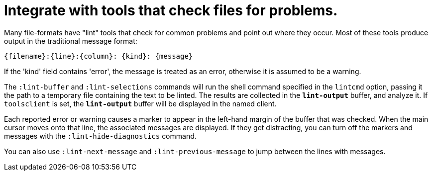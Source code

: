 = Integrate with tools that check files for problems.

Many file-formats have "lint" tools that check for common problems and point out
where they occur. Most of these tools produce output in the traditional message
format:

----
{filename}:{line}:{column}: {kind}: {message}
----

If the 'kind' field contains 'error', the message is treated as an error,
otherwise it is assumed to be a warning.

The `:lint-buffer` and `:lint-selections` commands will run the shell command
specified in the `lintcmd` option, passing it the path to a temporary file
containing the text to be linted. The results are collected in the
`*lint-output*` buffer, and analyze it. If `toolsclient` is set, the
`*lint-output*` buffer will be displayed in the named client.

Each reported error or warning causes a marker to appear in the left-hand
margin of the buffer that was checked. When the main cursor moves onto that
line, the associated messages are displayed. If they get distracting, you can
turn off the markers and messages with the `:lint-hide-diagnostics` command.

You can also use `:lint-next-message` and `:lint-previous-message` to jump
between the lines with messages.
